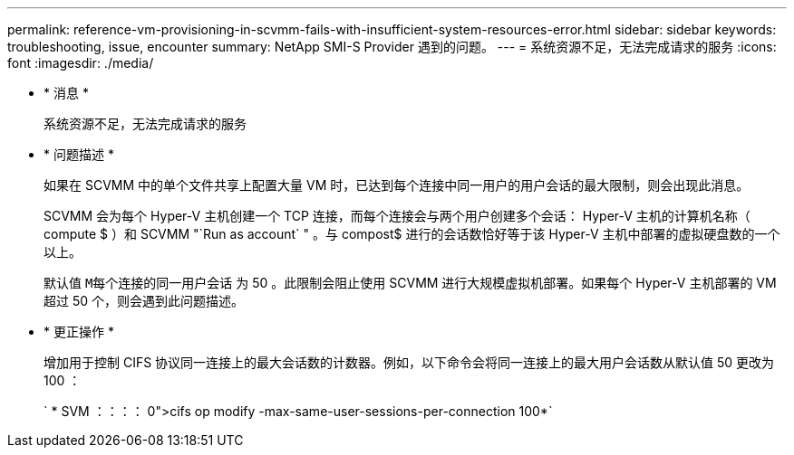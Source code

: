 ---
permalink: reference-vm-provisioning-in-scvmm-fails-with-insufficient-system-resources-error.html 
sidebar: sidebar 
keywords: troubleshooting, issue, encounter 
summary: NetApp SMI-S Provider 遇到的问题。 
---
= 系统资源不足，无法完成请求的服务
:icons: font
:imagesdir: ./media/


* * 消息 *
+
`系统资源不足，无法完成请求的服务`

* * 问题描述 *
+
如果在 SCVMM 中的单个文件共享上配置大量 VM 时，已达到每个连接中同一用户的用户会话的最大限制，则会出现此消息。

+
SCVMM 会为每个 Hyper-V 主机创建一个 TCP 连接，而每个连接会与两个用户创建多个会话： Hyper-V 主机的计算机名称（ compute $ ）和 SCVMM "`Run as account` " 。与 compost$ 进行的会话数恰好等于该 Hyper-V 主机中部署的虚拟硬盘数的一个以上。

+
默认值 `M每个连接的同一用户会话` 为 50 。此限制会阻止使用 SCVMM 进行大规模虚拟机部署。如果每个 Hyper-V 主机部署的 VM 超过 50 个，则会遇到此问题描述。

* * 更正操作 *
+
增加用于控制 CIFS 协议同一连接上的最大会话数的计数器。例如，以下命令会将同一连接上的最大用户会话数从默认值 50 更改为 100 ：

+
` * SVM ：：：： 0">cifs op modify -max-same-user-sessions-per-connection 100*`



